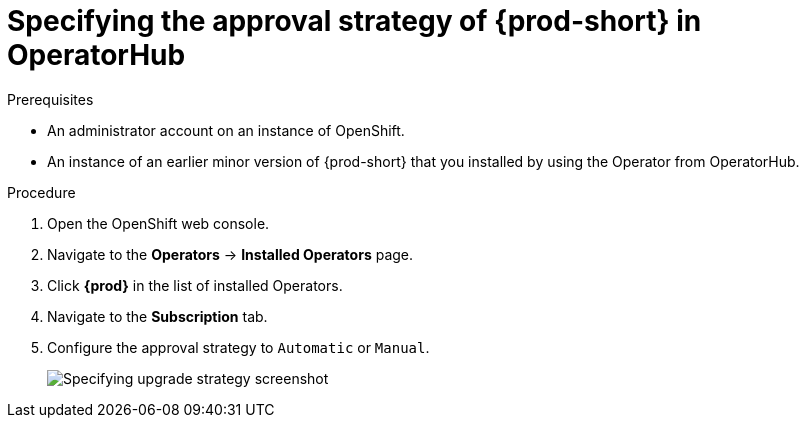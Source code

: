 // Module included in the following assemblies:
//
// upgrading-che-using-operatorhub

[id="specifying-the-approval-strategy-of-che-in-operatorhub_{context}"]

= Specifying the approval strategy of {prod-short} in OperatorHub

.Prerequisites

* An administrator account on an instance of OpenShift.

* An instance of an earlier minor version of {prod-short} that you installed by using the Operator from OperatorHub.

.Procedure

. Open the OpenShift web console.

. Navigate to the *Operators* -> *Installed Operators* page.

. Click *{prod}* in the list of installed Operators.

. Navigate to the *Subscription* tab.

. Configure the approval strategy to `Automatic` or `Manual`.
+
image::installation/specifying-upgrade-strategy.png[Specifying upgrade strategy screenshot]
